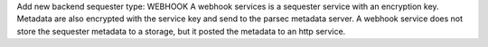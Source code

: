Add new backend sequester type: WEBHOOK
A webhook services is a sequester service with an encryption key. Metadata are also encrypted with the service key and send to the parsec metadata server.
A webhook service does not store the sequester metadata to a storage, but it posted the metadata to an http service.
